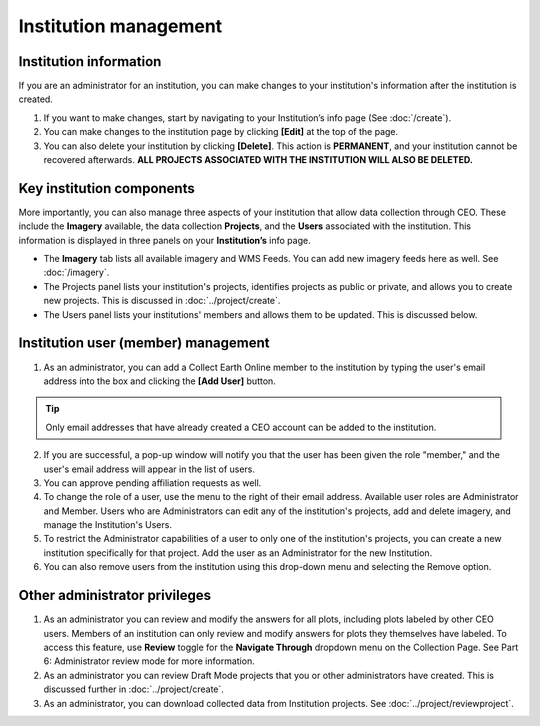 Institution management
======================

Institution information
-----------------------

If you are an administrator for an institution, you can make changes to your institution's information after the institution is created.

1. If you want to make changes, start by navigating to your Institution’s info page (See :doc:`/create`).
2. You can make changes to the institution page by clicking **[Edit]** at the top of the page.
3. You can also delete your institution by clicking **[Delete]**. This action is **PERMANENT**, and your institution cannot be recovered afterwards. **ALL PROJECTS ASSOCIATED WITH THE INSTITUTION WILL ALSO BE DELETED.**

Key institution components
--------------------------

More importantly, you can also manage three aspects of your institution that allow data collection through CEO. These include the **Imagery** available, the data collection **Projects**, and the **Users** associated with the institution. This information is displayed in three panels on your **Institution’s** info page.

* The **Imagery** tab lists all available imagery and WMS Feeds. You can add new imagery feeds here as well. See :doc:`/imagery`.
* The Projects panel lists your institution's projects, identifies projects as public or private, and allows you to create new projects. This is discussed in :doc:`../project/create`.
* The Users panel lists your institutions' members and allows them to be updated. This is discussed below.
   
Institution user (member) management
------------------------------------

1. As an administrator, you can add a Collect Earth Online member to the institution by typing the user's email address into the box and clicking the **[Add User]** button. 

.. tip::
   Only email addresses that have already created a CEO account can be added to the institution.
   
2. If you are successful, a pop-up window will notify you that the user has been given the role "member," and the user's email address will appear in the list of users.
3. You can approve pending affiliation requests as well.
4. To change the role of a user, use the menu to the right of their email address. Available user roles are Administrator and Member. Users who are Administrators can edit any of the institution's projects, add and delete imagery, and manage the Institution's Users.
5. To restrict the Administrator capabilities of a user to only one of the institution's projects, you can create a new institution specifically for that project. Add the user as an Administrator for the new Institution.
6. You can also remove users from the institution using this drop-down menu and selecting the Remove option.

Other administrator privileges
------------------------------

1. As an administrator you can review and modify the answers for all plots, including plots labeled by other CEO users. Members of an institution can only review and modify answers for plots they themselves have labeled. To access this feature, use **Review** toggle for the **Navigate Through** dropdown menu on the Collection Page. See Part 6: Administrator review mode for more information.
2. As an administrator you can review Draft Mode projects that you or other administrators have created. This is discussed further in :doc:`../project/create`.
3. As an administrator, you can download collected data from Institution projects. See :doc:`../project/reviewproject`.
